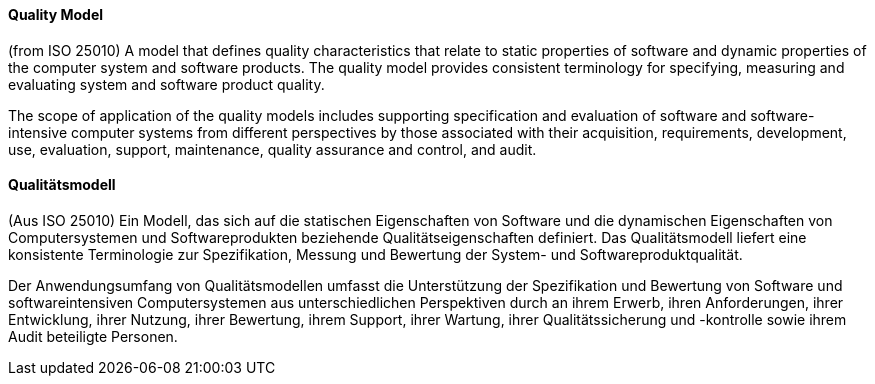 [#term-quality-model]

// tag::EN[]
==== Quality Model
(from ISO 25010) A model that defines quality characteristics that relate to static properties of software and dynamic properties of the computer system and software products. The quality model provides consistent terminology for specifying, measuring and evaluating system and software product quality.

The scope of application of the quality models includes supporting specification and evaluation of software and software-intensive computer systems from different perspectives by those associated with their acquisition, requirements, development, use, evaluation, support, maintenance, quality assurance and control, and audit.

// end::EN[]

// tag::DE[]
==== Qualitätsmodell

(Aus ISO 25010) Ein Modell, das sich auf die statischen Eigenschaften
von Software und die dynamischen Eigenschaften von Computersystemen
und Softwareprodukten beziehende Qualitätseigenschaften definiert. Das
Qualitätsmodell liefert eine konsistente Terminologie zur
Spezifikation, Messung und Bewertung der System- und
Softwareproduktqualität.

Der Anwendungsumfang von Qualitätsmodellen umfasst die Unterstützung
der Spezifikation und Bewertung von Software und softwareintensiven
Computersystemen aus unterschiedlichen Perspektiven durch an ihrem
Erwerb, ihren Anforderungen, ihrer Entwicklung, ihrer Nutzung, ihrer
Bewertung, ihrem Support, ihrer Wartung, ihrer Qualitätssicherung und
-kontrolle sowie ihrem Audit beteiligte Personen.



// end::DE[] 